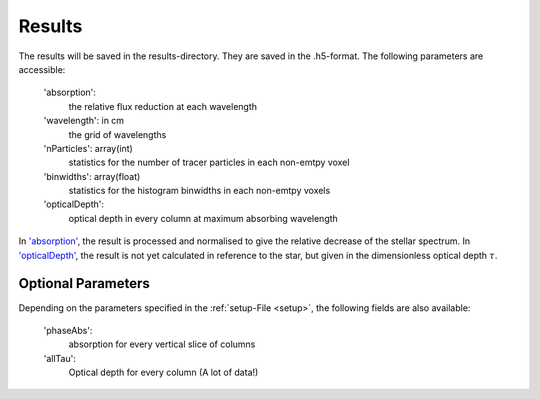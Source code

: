 Results
=======

The results will be saved in the results-directory. They are saved in the .h5-format. The following parameters are accessible:

   _`'absorption'`:
      the relative flux reduction at each wavelength

   'wavelength': in cm
      the grid of wavelengths

   'nParticles': array(int)
      statistics for the number of tracer particles in each non-emtpy voxel

   'binwidths': array(float)
      statistics for the histogram binwidths in each non-emtpy voxels

   _`'opticalDepth'`: 
      optical depth in every column at maximum absorbing wavelength

In `'absorption'`_, the result is processed and normalised to give the relative decrease of the stellar spectrum. 
In `'opticalDepth'`_, the result is not yet calculated in reference to the star, but given in the dimensionless optical depth 
:math:`\tau`.

Optional Parameters
^^^^^^^^^^^^^^^^^^^

Depending on the parameters specified in the :ref:`setup-File <setup>`, the following fields are also available:

   'phaseAbs':
      absorption for every vertical slice of columns 

   'allTau':
      Optical depth for every column (A lot of data!)